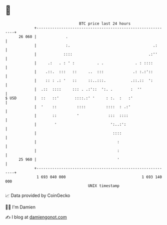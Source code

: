 * 👋

#+begin_example
                                    BTC price last 24 hours                    
                +------------------------------------------------------------+ 
         26 060 |             .                                              | 
                |             :.                                     .:      | 
                |            ::::                                  .:''      | 
                |     .:   . : ' :          . .              . : ::::        | 
                |    .::.  :::   ::     ..  :::             .: :.:'::        | 
                |    :: : .: '   ::     ::..:::.           .::.::  ':        | 
                |  .::  ::::     ::: . .:'::  ':. .        :  ''             | 
   $ USD        |  ::   ::'       ::::.:' '     : :.  :   :'                 | 
                |  '    ::         ::::         ::::  : .:'                  | 
                |       ::         '             :::  ::::                   | 
                |        '                        ':..:':                    | 
                |                                  ::::                      | 
                |                                    :                       | 
                |                                    :                       | 
         25 960 |                                    '                       | 
                +------------------------------------------------------------+ 
                 1 693 040 000                                  1 693 140 000  
                                        UNIX timestamp                         
#+end_example
📈 Data provided by CoinGecko

🧑‍💻 I'm Damien

✍️ I blog at [[https://www.damiengonot.com][damiengonot.com]]
